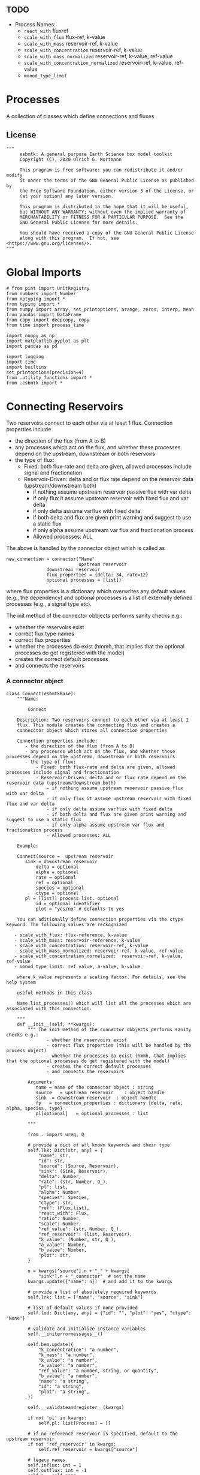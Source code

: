 ** TODO 

 - Process Names:
   - =react_with=  fluxref
   - =scale_with_flux= flux-ref, k-value
   - =scale_with_mass= reservoir-ref, k-value
   - =scale_with_concentration= reservoir-ref, k-value
   - =scale_with_mass_normalized= reservoir-ref, k-value, ref-value
   - =scale_with_concentration_normalized=  reservoir-ref, k-value, ref-value
   - =monod_type_limit=

* Processes

A collection of classes which define connections and fluxes

** License

#+BEGIN_SRC ipython :tangle connections.py
"""
     esbmtk: A general purpose Earth Science box model toolkit
     Copyright (C), 2020 Ulrich G. Wortmann

     This program is free software: you can redistribute it and/or modify
     it under the terms of the GNU General Public License as published by
     the Free Software Foundation, either version 3 of the License, or
     (at your option) any later version.

     This program is distributed in the hope that it will be useful,
     but WITHOUT ANY WARRANTY; without even the implied warranty of
     MERCHANTABILITY or FITNESS FOR A PARTICULAR PURPOSE.  See the
     GNU General Public License for more details.

     You should have received a copy of the GNU General Public License
     along with this program.  If not, see <https://www.gnu.org/licenses/>.
"""
#+END_SRC

* Global Imports
#+BEGIN_SRC ipython :tangle connections.py
# from pint import UnitRegistry
from numbers import Number
from nptyping import *
from typing import *
from numpy import array, set_printoptions, arange, zeros, interp, mean
from pandas import DataFrame
from copy import deepcopy, copy
from time import process_time

import numpy as np
import matplotlib.pyplot as plt
import pandas as pd

import logging
import time
import builtins
set_printoptions(precision=4)
from .utility_functions import *
from .esbmtk import *
#+END_SRC

* Connecting Reservoirs

Two reservoirs connect to each other via at least 1 flux. Connection properties include 
 - the direction of the flux (from A to B)
 - any processes which act on the flux, and whether these processes
   depend on the upstream, downstream or both reservoirs
 - the type of flux:
   - Fixed: both flux-rate and delta are given, allowed processes include signal and fractionation
   - Reservoir-Driven: delta and or flux rate depend on the reservoir data (upstream/downstream both)
     - if nothing assume upstream reservoir passive flux with var delta
     - if only flux it assume upstream reservoir with fixed flux and var delta
     - if only delta assume varflux with fixed delta
     - if both delta and flux are given print warning and suggest to use a static flux
     - if only alpha assume upstream var flux and fractionation process
     - Allowed processes: ALL

The above is handled by the connector object which is called as
#+BEGIN_EXAMPLE
new_connection = connector("Name"
                           upstream reservoir
			   downstrean reservoir
			   flux_properties = {delta: 34, rate=12}
			   optional processes = [list])
#+END_EXAMPLE
where flux properties is a dictionary which overwrites any default
values (e.g., the dependency) and optional processes is a list of
externally defined processes (e.g., a signal type etc).

The init method of the connector obbjects performs sanity checks e.g.:
 - whether the reservoirs exist
 - correct flux type names
 - correct flux properties
 - whether the processes do exist (hmmh, that implies that the
   optional processes do get registered with the model)
 - creates the correct default processes
 - and connects the reservoirs

   
*** A connector object

#+BEGIN_SRC ipython :tangle connections.py
class Connect(esbmtkBase):
    """Name:

        Connect

    Description: Two reservoirs connect to each other via at least 1
    flux. This module creates the connecting flux and creates a
    connecctor object which stores all connection properties

    Connection properties include:
       - the direction of the flux (from A to B)
       - any processes which act on the flux, and whether these processes depend on the upstream, downstream or both reservoirs
       - the type of flux:
           - Fixed: both flux-rate and delta are given, allowed processes include signal and fractionation
           - Reservoir-Driven: delta and or flux rate depend on the reservoir data (upstream/downstream both)
               - if nothing assume upstream reservoir passive flux with var delta
               - if only flux it assume upstream reservoir with fixed flux and var delta
               - if only delta assume varflux with fixed delta
               - if both delta and flux are given print warning and suggest to use a static flux
               - if only alpha assume upstream var flux and fractionation process
               - Allowed processes: ALL

    Example:
    
    Connect(source =  upstream reservoir
	   sink = downstrean reservoir
           delta = optional
           alpha = optional
           rate = optional
           ref = optional
           species = optional
           ctype = optional
	   pl = [list]) process list. optional
           id = optional identifier
           plot = "yes/no" # defaults to yes

    You can aditionally define connection properties via the ctype keyword. The following values are reckognized

   - scale_with_flux: flux-reference, k-value
   - scale_with_mass: reservoir-reference, k-value
   - scale_with_concentration: reservoir-ref, k-value
   - scale_with_mass_normalized: reservoir-ref, k-value, ref-value
   - scale_with_concentration_normalized:  reservoir-ref, k-value, ref-value
   - monod_type_limit: ref_value, a-value, b-value

    where k_value represents a scaling factor. For details, see the help system

    useful methods in this class

    Name.list_processes() which will list all the processes which are associated with this connection.
    
    """
    def __init__(self, **kwargs):
        """ The init method of the connector obbjects performs sanity checks e.g.:
               - whether the reservoirs exist
               - correct flux properties (this will be handled by the process object)
               - whether the processes do exist (hmmh, that implies that the optional processes do get registered with the model)
               - creates the correct default processes
               - and connects the reservoirs

        Arguments:
           name = name of the connector object : string
           source   = upstream reservoir    : object handle
           sink  = downstream reservoir  : object handle
           fp   = connection_properties : dictionary {delta, rate, alpha, species, type}
           pl[optional]   = optional processes : list
        
        """

        from . import ureg, Q_

        # provide a dict of all known keywords and their type
        self.lkk: Dict[str, any] = {
            "name": str,
            "id": str,
            "source": (Source, Reservoir),
            "sink": (Sink, Reservoir),
            "delta": Number,
            "rate": (str, Number, Q_),
            "pl": list,
            "alpha": Number,
            "species": Species,
            "ctype": str,
            "ref": (Flux,list),
            "react_with": Flux,
            "ratio": Number,
            "scale": Number,
            "ref_value": (str, Number, Q_),
            "ref_reservoir": (list, Reservoir),
            "k_value": (Number, str, Q_),
            "a_value": Number,
            "b_value": Number,
            "plot": str,
        }

        n = kwargs["source"].n + "_" + kwargs[
            "sink"].n + "_connector"  # set the name
        kwargs.update({"name": n})  # and add it to the kwargs

        # provide a list of absolutely required keywords
        self.lrk: list = ["name", "source", "sink"]

        # list of default values if none provided
        self.lod: Dict[any, any] = {"id": "", "plot": "yes", "ctype": "None"}

        # validate and initialize instance variables
        self.__initerrormessages__()

        self.bem.update({
            "k_concentration": "a number",
            "k_mass": "a number",
            "k_value": "a number",
            "a_value": "a number",
            "ref_value": "a number, string, or quantity",
            "b_value": "a number",
            "name": "a string",
            "id": "a string",
            "plot": "a string",
        })

        self.__validateandregister__(kwargs)

        if not 'pl' in kwargs:
            self.pl: list[Process] = []

        # if no reference reservoir is specified, default to the upstream reservoir
        if not 'ref_reservoir' in kwargs:
            self.ref_reservoir = kwargs["source"]

        # legacy names
        self.influx: int = 1
        self.outflux: int = -1
        self.n = self.name
        self.mo = self.source.sp.mo

        # convert units into model units rate, k_mass, k_concentrationn
        if "rate" in kwargs:
            self.rate = Q_(self.rate).to(self.mo.f_unit)

        self.p = 0  # the default process handle
        self.r1: (Process, Reservoir) = self.source
        self.r2: (Process, Reservoir) = self.sink

        self.get_species(self.r1, self.r2)  #
        self.mo: Model = self.sp.mo  # the current model handle
        self.lor: list[
            Reservoir] = self.mo.lor  # get a list of all reservoirs registered for this species

        self.source.loc.append(self)  # register connector with reservoir
        self.sink.loc.append(self)  # register connector with reservoir
        self.mo.loc.append(self)  # register connector with model

        self.__register_fluxes__()  # Source/Sink/Regular
        self.__set_process_type__()  # derive flux type and create flux(es)
        self.__register_process__(
        )  # This should probably move to register fluxes

    def get_species(self, r1, r2) -> None:
        """In most cases the species is set by r2. However, if we have
        backward fluxes the species depends on the r2

        """
        #print(f"r1 = {r1.n}, r2 = {r2.n}")
        if isinstance(self.r1, Source):
            self.r = r1
        else:  # in this case we do have an upstream reservoir
            self.r = r2

        # test if species was explicitly given
        if "species" in self.kwargs:  # this is a quick fix only
            self.sp = self.kwargs["species"]
        else:
            self.sp = self.r.sp  # get the parent species

    def __register_fluxes__(self) -> None:
        """Create flux object, and register with reservoir and global namespace

        """

        # test if default arguments present
        if "delta" in self.kwargs:
            d = self.kwargs["delta"]
        else:
            d = 0

        if "rate" in self.kwargs:
            r = self.kwargs["rate"]
        else:
            r = "1 mol/year"

        # flux name
        if not self.id == "":
            n = self.r1.n + '_to_' + self.r2.n + "_" + self.id  # flux name r1_to_r2
        else:
            n = self.r1.n + '_to_' + self.r2.n

        # derive flux unit from species obbject
        funit = self.sp.mu + "/" + str(self.sp.mo.bu)  # xxx

        self.fh = Flux(
            name=n,  # flux name
            species=self.sp,  # Species handle
            delta=d,  # delta value of flux
            rate=r,  # flux value
            plot=self.plot  # display this flux?
        )

        # register flux with its reservoirs
        if isinstance(self.r1, Source):
            # add the flux name direction/pair
            self.r2.lio[self.fh.n] = self.influx
            # add the handle to the list of fluxes
            self.r2.lof.append(self.fh)
            # register flux and element in the reservoir.
            self.__register_species__(self.r2, self.r1.sp)

        elif isinstance(self.r2, Sink):
            # add the flux name direction/pair
            self.r1.lio[self.fh.n] = self.outflux
            # add flux to the upstream reservoir
            self.r1.lof.append(self.fh)
            # register flux and element in the reservoir.
            self.__register_species__(self.r1, self.r2.sp)

        elif isinstance(self.r1, Sink):
            raise NameError(
                "The Sink must be specified as a destination (i.e., as second argument"
            )

        elif isinstance(self.r2, Source):
            raise NameError("The Source must be specified as first argument")

        else:  # this is a regular connection
            # add the flux name direction/pair
            self.r1.lio[self.fh.n] = self.outflux
            # add the flux name direction/pair
            self.r2.lio[self.fh.n] = self.influx
            # add flux to the upstream reservoir
            self.r1.lof.append(self.fh)
            # add flux to the downstream reservoir
            self.r2.lof.append(self.fh)
            self.__register_species__(self.r1, self.r1.sp)
            self.__register_species__(self.r2, self.r2.sp)

    def __register_species__(self, r, sp) -> None:
        """ Add flux to the correct element dictionary"""
        # test if element key is present in reservoir
        if sp.eh in r.doe:
            # add flux handle to dictionary list
            r.doe[sp.eh].append(self.fh)
        else:  # add key and first list value
            r.doe[sp.eh] = [self.fh]

    def __register_process__(self) -> None:
        """ Register all flux related processes"""

        # first test if we have a signal in the list. If so,
        # remove signal and replace with process

        p_copy = copy(self.pl)
        for p in p_copy:
            if isinstance(p, Signal):
                self.pl.remove(p)
                if p.ty == "addition":
                    # create AddSignal Process object
                    n = AddSignal(name=p.n + "_addition_process",
                                  reservoir=self.r,
                                  flux=self.fh,
                                  lt=p.data)
                    self.pl.append(n)
                else:
                    raise ValueError(f"Signal type {p.ty} is not defined")

        # nwo we can register everythig on pl
        for p in self.pl:
            # print(f"Registering Process {p.n}")
            # print(f"with reservoir {self.r.n} and flux {self.fh.n}")
            p.__register__(self.r, self.fh)

    def __set_process_type__(self) -> None:
        """ Deduce flux type based on the provided flux properties. The method returns the 
        flux handle, and the process handle(s).
        """

        if isinstance(self.r1, Source):
            self.r = self.r2
        else:
            self.r = self.r1

        # set process name
        self.pn = self.r1.n + "_to_" + self.r2.n

        # set the fundamental flux type
        if "delta" in self.kwargs and "rate" in self.kwargs:
            pass  # static flux
        elif "delta" in self.kwargs:
            self.__passivefluxfixeddelta__()  # variable flux with fixed delta
        elif "rate" in self.kwargs:
            self.__vardeltaout__()  # variable delta with fixed flux

        #elif "scale" in self.kwargs:
        #    self.__scaleflux__()  # scaled variable flux with fixed delta
        #elif "react_with" in self.kwargs:
        #    self.__reaction__()  # this flux will react with another flux
        else:  # if neither are given -> default varflux type
            if isinstance(self.r1, Source):
                raise ValueError(
                    f"{self.r1.n} requires a rate and delta value")
            self.__passiveflux__()

        # Set optional flux processes
        if "alpha" in self.kwargs:  # isotope enrichment
            self.__alpha__()

        # set complex flux types
        if self.ctype == "None":
            pass
        elif self.ctype == "flux_diff":
            self.__flux_diff__()
        elif self.ctype == "scale_with_flux":
            self.__scaleflux__()
        elif self.ctype == "copy_flux":
            self.__scaleflux__()
        elif self.ctype == "scale_with_mass":
            self.__rateconstant__()
        elif self.ctype == "scale_with_concentration":
            self.__rateconstant__()
        elif self.ctype == "scale_with_concentration_normalized":
            self.__rateconstant__()
        elif self.ctype == "scale_with_mass_normalized":
            self.__rateconstant__()
        elif self.ctype == "scale_relative_to_multiple_reservoirs":
            self.__rateconstant__()
        elif self.ctype == "monod_type_limit":
            self.__rateconstant__()
        else:
            print(f"Connection Type {self.type} is unknown")
            raise ValueError(f"Unknown connection type {self.ctype}")

    def __passivefluxfixeddelta__(self) -> None:
        """ Just a wrapper to keep the if statement manageable

        """
        
        ph = PassiveFlux_fixed_delta(
            name=self.pn + "_Pfd",
            reservoir=self.r,
            flux=self.fh,
            delta=self.delta)  # initialize a passive flux process object
        self.pl.append(ph)

    def __vardeltaout__(self) -> None:
        """ Just a wrapper to keep the if statement manageable

        """
        
        ph = VarDeltaOut(name=self.pn + "_Pvdo",
                         reservoir=self.r,
                         flux=self.fh,
                         rate=self.kwargs["rate"])
        self.pl.append(ph)

    def __scaleflux__(self) -> None:
        """ Scale a flux relative to another flux
        
        """

        if not isinstance(self.kwargs["ref"], Flux):
            raise ValueError("Scale reference must be a flux")

        ph = ScaleFlux(name=self.pn + "_PSF",
                       reservoir=self.r,
                       flux=self.fh,
                       scale=self.kwargs["scale"],
                       ref=self.kwargs["ref"])
        self.pl.append(ph)

    def __flux_diff__(self) -> None:
        """ Scale a flux relative to the difference between
        two fluxes
        
        """

        if not isinstance(self.kwargs["ref"], list):
            raise ValueError("ref must be a list")

        ph = FluxDiff(name=self.pn + "_PSF",
                       reservoir=self.r,
                       flux=self.fh,
                       scale=self.kwargs["scale"],
                       ref=self.kwargs["ref"])
        self.pl.append(ph)
        

    def __reaction__(self) -> None:
        """ Just a wrapper to keep the if statement manageable

        """
        
        if not isinstance(self.kwargs["react_with"], Flux):
            raise ValueError("Scale reference must be a flux")
        ph = Reaction(name=self.pn + "_RF",
                      reservoir=self.r,
                      flux=self.fh,
                      scale=self.kwargs["ratio"],
                      ref=self.kwargs["react_with"])
        # we need to make sure to remove the flux referenced by
        # react_with is removed from the list of fluxes in this
        # reservoir.
        self.r2.lof.remove(self.kwargs["react_with"])
        self.pl.append(ph)

    def __passiveflux__(self) -> None:
        """ Just a wrapper to keep the if statement manageable

        """
        
        ph = PassiveFlux(
            name=self.pn + "_PF", reservoir=self.r,
            flux=self.fh)  # initialize a passive flux process object
        self.pl.append(ph)  # add this process to the process list

    def __alpha__(self) -> None:
        """ Just a wrapper to keep the if statement manageable

        """
        
        ph = Fractionation(name=self.pn + "_Pa",
                           reservoir=self.r,
                           flux=self.fh,
                           alpha=self.kwargs["alpha"])
        self.pl.append(ph)  #

    def __rateconstant__(self) -> None:
        """ Add rate constant type process

        """

        from . import ureg, Q_

        if "rate" not in self.kwargs:
            raise ValueError(
                "The rate constant process requires that the flux rate for this reservoir is being set explicitly"
            )

        if self.ctype == "scale_with_mass":
            self.k_value = map_units(self.k_value, self.mo.m_unit)
            ph = ScaleRelativeToMass(name=self.pn + "_PkM",
                                     reservoir=self.ref_reservoir,
                                     flux=self.fh,
                                     k_value=self.k_value)

        elif self.ctype == "scale_with_mass_normalized":
            self.k_value = map_units(self.k_value, self.mo.m_unit)
            self.ref_value = map_units(self.ref_value, self.mo.m_unit)
            ph = ScaleRelativeToNormalizedMass(name=self.pn + "_PknM",
                                               reservoir=self.ref_reservoir,
                                               flux=self.fh,
                                               ref_value=self.ref_value,
                                               k_value=self.k_value)

        elif self.ctype == "scale_with_concentration":
            self.k_value = map_units(self.k_value, self.mo.c_unit,
                                     self.mo.f_unit, self.mo.r_unit)
            ph = ScaleRelativeToConcentration(name=self.pn + "_PkC",
                                              reservoir=self.ref_reservoir,
                                              flux=self.fh,
                                              k_value=self.k_value)

        elif self.ctype == "scale_relative_to_multiple_reservoirs":
            self.k_value = map_units(self.k_value, self.mo.c_unit,
                                     self.mo.f_unit, self.mo.r_unit)
            ph = ScaleRelative2otherReservoir(name=self.pn + "_PkC",
                                              reservoir=self.source,
                                              ref_reservoir=self.ref_reservoir,
                                              flux=self.fh,
                                              k_value=self.k_value)

        elif self.ctype == "scale_with_concentration_normalized":
            self.k_value = map_units(self.k_value, self.mo.c_unit,
                                     self.mo.f_unit, self.mo.r_unit)
            self.ref_value = map_units(self.ref_value, self.mo.c_unit)
            ph = ScaleRelativeToNormalizedConcentration(
                name=self.pn + "_PknC",
                reservoir=self.ref_reservoir,
                flux=self.fh,
                ref_value=self.ref_value,
                k_value=self.k_value)

        elif self.ctype == "monod_ctype_limit":
            self.ref_value = map_units(self.ref_value, self.mo.c_unit)
            ph = Monod(name=self.pn + "_PMonod",
                       reservoir=self.ref_reservoir,
                       flux=self.fh,
                       ref_value=self.ref_value,
                       a_value=self.a_value,
                       b_value=self.b_value)

        else:
            raise ValueError(
                f"This should not happen,and points to a keywords problem in {self.name}"
            )

        #elif "k_value" in self.kwargs and "ref_reservoirs" in self.kwargs:
        #    ph = ScaleRelative2otherReservoir(
        #        name=self.pn + "_PkC",
        #        reservoir=self.r,
        #        ref_reservoirs=self.ref_reservoirs,
        #        flux=self.fh,
        #        k_value=self.k_value)

        self.pl.append(ph)

    def list_processes(self) -> None:
        """ list all processes associated with this class

        """

        for p in self.pl:
            print(p.n)

        print("You can get further information by running help(process_name)")


class Connection(Connect):
    """ Alias for the Connect class

    """
#+END_SRC


** Processes


*** The default process class 
#+BEGIN_SRC ipython :tangle connections.py
class Process(esbmtkBase):
    """This class defines template for process which acts on one or more
     reservoir flux combinations. To use it, you need to create an
     subclass which defines the actual process implementation in their
     call method. See 'PassiveFlux as example'
    """

    
    def __init__(self, **kwargs :Dict[str, any]) -> None:
        """
          Create a new process object with a given process type and options
          """

        self.__defaultnames__()      # default kwargs names
        self.__initerrormessages__() # default error messages
        self.bem.update({"rate": "a string"})
        self.__validateandregister__(kwargs)  # initialize keyword values
        self.__postinit__()          # do some housekeeping

    def __postinit__(self) -> None:
        """ Do some housekeeping for the process class
          """

        # legacy name aliases
        self.n: str = self.name  # display name of species
        self.r: Reservoir = self.reservoir
        self.f: Flux = self.flux
        self.m: Model = self.r.sp.mo  # the model handle

        # Create a list of fluxes wich texclude the flux this process
        # will be acting upon
        self.fws :List[Flux] = self.r.lof.copy()
        self.fws.remove(self.f)  # remove this handle

        self.rm0 :float = self.r.m[0]  # the initial reservoir mass
        self.direction :Dict[Flux,int] = self.r.lio[self.f.n]
        

    def __defaultnames__(self) -> None:
        """Set up the default names and dicts for the process class. This
          allows us to extend these values without modifying the entire init process"""


        # provide a dict of known keywords and types
        self.lkk: Dict[str, any] = {
            "name": str,
            "reservoir": Reservoir,
            "flux": Flux,
            "rate": Number,
            "delta": Number,
            "lt": Flux,
            "alpha": Number,
            "scale": Number,
            "ref": (Flux,list),
        }

        # provide a list of absolutely required keywords
        self.lrk: list[str] = ["name"]

        # list of default values if none provided
        self.lod: Dict[str, any] = {}

        # default type hints
        self.scale :t
        self.delta :Number
        self.alpha :Number
        

    def __register__(self, reservoir :Reservoir, flux :Flux) -> None:
        """Register the flux/reservoir pair we are acting upon, and register
          the process with the reservoir
          """

        # register the reservoir flux combination we are acting on
        self.f :Flux = flux
        self.r :Reservoir = reservoir
        # add this process to the list of processes acting on this reservoir
        reservoir.lop.append(self)
        flux.lop.append(self)

    def describe(self) -> None:
        """Print basic data about this process """
        print(f"\t\tProcess: {self.n}", end="")
        for key, value in self.kwargs.items():
            print(f", {key} = {value}", end="")

        print("")

    def show_figure(self, x, y) -> None:
        """ Apply the current process to the vector x, and show the result as y.
          The resulting figure will be automatically saved.

          Example:
               process_name.show_figure(x,y)
          """
        pass

    
#+END_SRC


*** Replace data with data from a lookup table
#+BEGIN_SRC ipython :tangle connections.py
class LookupTable(Process):
     """This process replaces the flux-values with values from a static
lookup table

     Example:

     LookupTable("name", upstream_reservoir_handle, lt=flux-object)

     where the flux-object contains the mass, li, hi, and delta values
     which will replace the current flux values.

     """
     
     def __call__(self, r: Reservoir, i: int) -> None:
          """Here we replace the flux value with the value from the flux object 
          which we use as a lookup-table

          """
          self.m[i] :float  = self.lt.m[i]
          self.d[i] :float  = self.lt.d[i]
          self.l[i] :float = self.lt.l[i]
          self.h[i] :float = self.lt.h[i]
#+END_SRC

*** Add data from a signal
#+BEGIN_SRC ipython :tangle connections.py
class AddSignal(Process):
    """This process adds values to the current flux based on the values provided by the sifnal object.
    This class is typically invoked through the connector object

     Example:

     AddSignal(name = "name",
               reservoir = upstream_reservoir_handle,
               flux = flux_to_act_upon,
               lt = flux with lookup values)

     where - the upstream reservoir is the reservoir the process belongs too
             the flux is the flux to act upon
             lt= contains the flux object we lookup from

    """

    def __init__(self, **kwargs: Dict[str, any]) -> None:
        """
        Create a new process object with a given process type and options
        """

        # get default names and update list for this Process
        self.__defaultnames__()  # default kwargs names
        self.lrk.extend(["lt", "flux", "reservoir"])  # new required keywords

        self.__initerrormessages__()
        #self.bem.update({"rate": "a string"})
        self.__validateandregister__(kwargs)  # initialize keyword values
        self.__postinit__()  # do some housekeeping

    def __call__(self, r, i) -> None:
        """Each process is associated with a flux (self.f). Here we replace
          the flux value with the value from the signal object which
          we use as a lookup-table (self.lt)

        """
        # add signal mass to flux mass
        self.f.m[i] = self.f.m[i] + self.lt.m[i]
        # add signal delta to flux delta
        self.f.d[i] = self.f.d[i] + self.lt.d[i]

        self.f.l[i], self.f.h[i] = get_imass(self.f.m[i], self.f.d[i], r.sp.r)
        # signals may have zero mass, but may have a delta offset. Thus, we do not know
        # the masses for the light and heavy isotope. As such we have to calculate the masses
        # after we add the signal to a flux
#+END_SRC


*** Passive Flux with variable delta
#+BEGIN_SRC ipython :tangle connections.py
class PassiveFlux(Process):
     """This process sets the output flux from a reservoir to be equal to
     the sum of input fluxes, so that the reservoir concentration does
     not change. Furthermore, the isotopic ratio of the output flux
     will be set equal to the isotopic ratio of the reservoir The init
     and register methods are inherited from the process class. The
     overall result can be scaled, i.e., in order to create a split flow etc.
     Example:

     PassiveFlux(name = "name",
                 reservoir = upstream_reservoir_handle
                 flux = flux handle)

     """

     def __init__(self, **kwargs :Dict[str,any]) -> None:
          """ Initialize this Process """
          
         
          # get default names and update list for this Process
          self.__defaultnames__()  # default kwargs names
          self.lrk.extend(["reservoir", "flux"]) # new required keywords
          self.__initerrormessages__()
          #self.bem.update({"rate": "a string"})
          self.__validateandregister__(kwargs)  # initialize keyword values
          self.__postinit__()  # do some housekeeping
     
     def __call__(self,reservoir :Reservoir, i :int) -> None:
          """Here we re-balance the flux. That is, we calculate the sum of all fluxes
          excluding this flux. This sum will be equl to this flux. This will likely only
          work for outfluxes though
          
          """

          new :float = 0
          for j, f in enumerate(self.fws):
               new += f.m[i] * reservoir.lio[f.n]
               
          self.f[i] = get_flux_data(new,reservoir.d[i-1],reservoir.sp.r)
#+END_SRC

#+RESULTS:

*** Passive Flux with fixed delta
#+BEGIN_SRC ipython :tangle connections.py
class PassiveFlux_fixed_delta(Process):
     """This process sets the output flux from a reservoir to be equal to
     the sum of input fluxes, so that the reservoir concentration does
     not change. However, the isotopic ratio of the output flux is set
     at a fixed value. The init and register methods are inherited
     from the process class. The overall result can be scaled, i.e.,
     in order to create a split flow etc.  Example:

     PassiveFlux_fixed_delta(name = "name",
                             reservoir = upstream_reservoir_handle,
                             flux handle,
                             delta = delta offset)

     """

     def __init__(self, **kwargs :Dict[str, any]) -> None:
          """ Initialize this Process """


          self.__defaultnames__()  # default kwargs names
          self.lrk.extend(["reservoir","delta", "flux"]) # new required keywords

          self.__initerrormessages__()
          #self.bem.update({"rate": "a string"})
          self.__validateandregister__(kwargs)  # initialize keyword values
          self.__postinit__()  # do some housekeeping

          # legacy names
          self.f :Flux = self.flux

          print("\nn *** Warning, you selected the PassiveFlux_fixed_delta method ***\n ")
          print(" This is not a particularly phyiscal process is this really what you want?\n")
          print(self.__doc__)
     
     def __call__(self, reservoir :Reservoir, i :int) -> None:
          """Here we re-balance the flux. This code will be called by the
          apply_flux_modifier method of a reservoir which itself is
          called by the model execute method

          """

          r :float = reservoir.sp.r # the isotope reference value

          varflux :Flux = self.f 
          flux_list :List[Flux] = reservoir.lof.copy()
          flux_list.remove(varflux)  # remove this handle

          # sum up the remaining fluxes
          newflux :float = 0
          for f in flux_list:
               newflux = newflux + f.m[i-1] * reservoir.lio[f.n]

          # set isotope mass according to keyword value
          self.f[i] = array(get_flux_data(newflux, self.delta, r))
#+END_SRC

*** Fixed flux with variable delta
#+BEGIN_SRC ipython  :tangle connections.py
class VarDeltaOut(Process):
     """Unlike a passive flux, this process sets the output flux from a
     reservoir to a fixed value, but the isotopic ratio of the output
     flux will be set equal to the isotopic ratio of the reservoir The
     init and register methods are inherited from the process
     class. The overall result can be scaled, i.e., in order to create
     a split flow etc.  Example:

     VarDeltaOut(name = "name",
                 reservoir = upstream_reservoir_handle,
                 flux = flux handle,
                 rate = rate,)

     """

     def __init__(self, **kwargs :Dict[str, any]) -> None:
          """ Initialize this Process
          
          """

          from . import ureg, Q_
          
          # get default names and update list for this Process
          self.__defaultnames__()   
          self.lkk: Dict[str, any] = {
               "name": str,
               "reservoir" : Reservoir,
               "flux": Flux,
               "rate": (str,Q_),
               }
          self.lrk.extend(["reservoir", "rate"]) # new required keywords
          self.__initerrormessages__()
          self.bem.update({"rate": "a string"})
          self.__validateandregister__(kwargs)  # initialize keyword values

          # parse rate term, and map to legacy name
          self.rateq = Q_(self.rate)
          self.rate = Q_(self.rate).to(self.reservoir.mo.f_unit).magnitude
          
          self.__postinit__()  # do some housekeeping
     
     def __call__(self, reservoir:Reservoir ,i :int) -> None:
          """Here we re-balance the flux. This code will be called by the
          apply_flux_modifier method of a reservoir which itself is
          called by the model execute method"""

          # set flux according to keyword value
          self.f[i] = get_flux_data(self.rate,reservoir.d[i-1], reservoir.sp.r)
#+END_SRC

*** Scale a flux and flux splitting
#+BEGIN_SRC ipython  :tangle connections.py
class ScaleFlux(Process):
    """This process scales the mass of a flux (m,l,h) relative to another
     flux but does not affect delta. The scale factor "scale" and flux
     reference must be present when the object is being initalized

     Example:
          ScaleFlux(name = "Name",
                    reservoir = upstream_reservoir_handle,
                    scale = 1
                    ref = flux we use for scale)

     """
    def __init__(self, **kwargs: Dict[str, any]) -> None:
        """ Initialize this Process 

        """
        # get default names and update list for this Process
        self.__defaultnames__()  # default kwargs names
        self.lrk.extend(["reservoir", "flux", "scale",
                         "ref"])  # new required keywords

        self.__validateandregister__(kwargs)  # initialize keyword values
        self.__postinit__()  # do some housekeeping

    def __call__(self, reservoir: Reservoir, i: int) -> None:
        """Apply the scale factor. This is typically done through the the
          model execute method.
          Note that this will use the mass of the reference object, but that we will set the 
          delta according to the reservoir (or the flux?)

          """
        self.f[i] = self.ref[i] * self.scale
        self.f[i] = get_flux_data(self.f.m[i], reservoir.d[i - 1],
                                  reservoir.sp.r)


class FluxDiff(Process):
    """ The new flux will be the difference of two fluxes

    """
    """This process scales the mass of a flux (m,l,h) relative to another
     flux but does not affect delta. The scale factor "scale" and flux
     reference must be present when the object is being initalized

     Example:
          ScaleFlux(name = "Name",
                    reservoir = upstream_reservoir_handle,
                    scale = 1
                    ref = flux we use for scale)

     """
    def __init__(self, **kwargs: Dict[str, any]) -> None:
        """ Initialize this Process 

        """
        # get default names and update list for this Process
        self.__defaultnames__()  # default kwargs names
        self.lrk.extend(["reservoir", "flux", "scale",
                         "ref"])  # new required keywords

        self.__validateandregister__(kwargs)  # initialize keyword values
        self.__postinit__()  # do some housekeeping


    
    def __call__(self, reservoir :Reservoir, i: int) -> None:
        """Apply the scale factor. This is typically done through the the
        model execute method.
        Note that this will use the mass of the reference object, but that we will set the 
        delta according to the reservoir (or the flux?)

        """

        self.f[i] = (self.ref[0][i] - self.ref[1][i]) * self.scale
        
#+END_SRC


*** Combine two elements into a new species (Chemical reaction)
At present, true chemical reactions are not supported. However, if we
have one flux driving a another, this behavior can be
approximated. For a reaction to occur, both fluxes need to belong to a
different chemical species. Only one of these species will be needed
in a given reservoir. The second species (the one given in the
=react_with= keyword) will be removed from the list of fluxes in the
reservoir,and simply be used a scaling reference. Thus, internally,
this is no different then the scale-flux class. SO we can simply
subclass it here. A better approach would be to allow multiple
elements per reservoir. 

#+BEGIN_SRC ipython  :tangle connections.py
class Reaction(ScaleFlux):
     """This process approximates the effect of a chemical reaction between
     two fluxes which belong to a differents species (e.g., S, and O).
     The flux belonging to the upstream reservoir will simply be
     scaled relative to the flux it reacts with. The scaling is given
     by the ratio argument. So this function is equivalent to the
     ScaleFlux class. It is up to the connector class (or the user) to
     ensure that the reference flux is removed from the reservoir list
     of fluxes (.lof) which will be used to sum all fluxes in the
     reservoir.

     Example:
          Reaction("Name",upstream_reservoir_handle,{"scale":1,"ref":flux_handle})

     """
#+END_SRC

*** Flux with Isotope Fractionation/Offset
#+BEGIN_SRC ipython  :tangle connections.py
class Fractionation(Process):
     """This process offsets the isotopic ratio of the flux by a given
        delta value. In other words, we add a fractionation factor

     Example:
          Fractionation(name = "Name",
                        reservoir = upstream_reservoir_handle,
                        flux = flux handle
                        alpha = 12)

     """

     def __init__(self, **kwargs :Dict[str, any]) -> None:
          """ Initialize this Process """
           # get default names and update list for this Process
          self.__defaultnames__()  # default kwargs names
          self.lrk.extend(["reservoir", "flux", "alpha"]) # new required keywords
        
          self.__validateandregister__(kwargs)  # initialize keyword values
          self.__postinit__()  # do some housekeeping
     
     
     def __call__(self,reservoir :Reservoir, i :int) -> None: 
        
          self.f.d[i] = self.f.d[i] + self.alpha # set the new delta
          # recalculate masses based on new delta
          self.f.l[i], self.f.h[i] = get_imass(self.f.m[i],
                                              self.f.d[i],
                                              self.f.sp.r)
          return
#+END_SRC

*** Flux as a function of concentration and rate constant
#+BEGIN_SRC ipython  :tangle connections.py
class RateConstant(Process):
    """This is a wrapper for a variety of processes which depend on rate constants
    Please see the below class definitions for details on how to call them
    At present, the following processes are defined

    ScaleRelativeToNormalizedConcentration
    ScaleRelativeToConcentration
    
    """
    def __init__(self, **kwargs: Dict[str, any]) -> None:
        """ Initialize this Process

        """

        from . import ureg, Q_

        # Note that self.lkk values also need to be added to the lkk
        # list of the connector object.

        # get default names and update list for this Process
        self.__defaultnames__()  # default kwargs names

        # update the allowed keywords
        self.lkk = {
            "k_value": Number,
            "ref_value": Number,
            "name": str,
            "reservoir": Reservoir,
            "flux": Flux,
            "ref_reservoir": list,
        }

        # new required keywords
        self.lrk.extend(["reservoir", "k_value"])

        # dict with default values if none provided
        #self.lod = {r

        self.__initerrormessages__()

        # add these terms to the known error messages
        self.bem.update({
            "k_value": "a number",
            "reservoir": "Reservoir handle",
            "ref_reservoirs": "List of Reservoir handle(s)",
            "ref_value": "a number or flux quantity",
            "name": "a string value",
            "flux": "a flux handle",
        })

        # initialize keyword values
        self.__validateandregister__(kwargs)
        self.__postinit__()  # do some housekeeping

        


class ScaleRelativeToNormalizedConcentration(RateConstant):
    """This process scales the flux as a function of the upstream
     reservoir concentration C and a constant which describes the
     strength of relation between the reservoir concentration and
     the flux scaling

     F = (C/C0 -1) * k

     where C denotes the concentration in the ustream reservoir, C0
     denotes the baseline concentration and k is a constant
     This process is typically called by the connector
     instance. However you can instantiate it manually as
    

     ScaleRelativeToNormalizedConcentration(
                       name = "Name",
                       reservoir= upstream_reservoir_handle,
                       flux = flux handle,
                       K_value =  1000,
                       ref_value = 2 # reference_concentration
    )

    """
    def __call__(self, reservoir: Reservoir, i: int) -> None:
        """
          this will be called by the Model.run() method
          """
       
        scale: float = (reservoir.c[i - 1] / self.ref_value - 1) * self.k_value
        # scale = scale * (scale >= 0)  # prevent negative fluxes.
        self.f[i] = self.f[i] + self.f[i] * array([scale, scale, scale, 1])


class ScaleRelativeToConcentration(RateConstant):
    """This process scales the flux as a function of the upstream
     reservoir concentration C and a constant which describes the
     strength of relation between the reservoir concentration and
     the flux scaling

     F = C * k

     where C denotes the concentration in the ustream reservoir, k is a
     constant. This process is typically called by the connector
     instance. However you can instantiate it manually as
    

     ScaleRelativeToConcentration(
                       name = "Name",
                       reservoir= upstream_reservoir_handle,
                       flux = flux handle,
                       K_value =  1000,
    )

    """
    def __call__(self, reservoir: Reservoir, i: int) -> None:
        """
          this will be called by the Model.run() method
          """
        #print(f"k= {self.k_value}")
        scale: float = reservoir.c[i - 1] * self.k_value
        # scale = scale * (scale >= 0)  # prevent negative fluxes.
        self.f[i] = self.f[i] * array([scale, scale, scale, 1])


class ScaleRelativeToMass(RateConstant):
    """This process scales the flux as a function of the upstream
     reservoir Mass M and a constant which describes the
     strength of relation between the reservoir mass and
     the flux scaling

     F = F0 *  M * k

     where M denotes the mass in the ustream reservoir, k is a
     constant and F0 is the initial unscaled flux. This process is
     typically called by the connector instance. However you can
     instantiate it manually as

     Note that we scale the flux, rather than compute the flux!

     This is faster than setting a new flux, computing the isotope
     ratio and setting delta. So you either have to set the initial
     flux F0 to 1, or calculate the k_value accordingly
    
     ScaleRelativeToMass(
                       name = "Name",
                       reservoir= upstream_reservoir_handle,
                       flux = flux handle,
                       K_value =  1000,
    )

    """
    def __call__(self, reservoir: Reservoir, i: int) -> None:
        """
          this will be called by the Model.run() method
          """
        scale: float = reservoir.m[i - 1] * self.k_value
        self.f[i] = self.f[i] * array([scale, scale, scale, 1])


class ScaleRelativeToNormalizedMass(RateConstant):
    """This process scales the flux as a function of the upstream
     reservoir mass M and a constant which describes the
     strength of relation between the reservoir concentration and
     the flux scaling

     F = (M/M0 -1) * k

     where M denotes the mass in the ustream reservoir, M0
     denotes the reference mass, and k is a constant
     This process is typically called by the connector
     instance. However you can instantiate it manually as
    

     ScaleRelativeToNormalizedConcentration(
                       name = "Name",
                       reservoir= upstream_reservoir_handle,
                       flux = flux handle,
                       K_value =  1,
                       ref_value = 1e5 # reference_mass
    )

    """
    def __call__(self, reservoir: Reservoir, i: int) -> None:
        """
          this will be called by the Model.run() method
          """
        scale: float = (reservoir.m[i - 1] / self.ref_value - 1) * self.k_value
        # scale = scale * (scale >= 0)  # prevent negative fluxes.
        self.f[i] = self.f[i] + self.f[i] * array([scale, scale, scale, 1])


class ScaleRelative2otherReservoir(RateConstant):
    """This process scales the flux as a function one or more reservoirs
     constant which describes the
     strength of relation between the reservoir mass(ese) and
     the flux scaling

     F = M1 * M2 * k

     where Mi denotes the mass in one  or more reservoirs, k is a
     constant. This process is typically called by the connector
     instance. However you can instantiate it manually as
    
     ScaleRelativeToMass(
                       name = "Name",
                       reservoir = upstream_reservoir_handle,
                       ref_reservoirs = [r1, r2]
                       flux = flux handle,
                       k_value =  1000,
    )

    """
    def __call__(self, reservoir :Reservoir, i: int) -> None:
        """
        this will be called by the Model.run() method

        """

        c: float = 1
        for r in self.ref_reservoir:
            c = c * r.c[i - 1]

        scale: float = c * self.k_value
        #scale = scale * (scale >= 0)  # prevent negative fluxes.  
        self.f[i] = self.f[i] * array([scale, scale, scale, 1])
#+END_SRC


*** Monod type limiters
#+BEGIN_SRC ipython  :tangle connections.py
class Monod(Process):
    """This process scales the flux as a function of the upstream
     reservoir concentration using a Michaelis Menten type
     relationship

     F = F * a * F0 x C/(b+C)

     where F0 denotes the unscaled flux (i.e., at t=0), C denotes
     the concentration in the ustream reservoir, and a and b are
     constants.

     Example:
          Monod(name = "Name",
                reservoir =  upstream_reservoir_handle,
                flux = flux handle ,
                ref_value = reference concentration
                a_value = constant,
                b_value = constant )

     """

    def __init__(self, **kwargs: Dict[str, any]) -> None:
        """

        """

        from . import ureg, Q_

        """ Initialize this Process """
        # get default names and update list for this Process
        self.__defaultnames__()  # default kwargs names
        
        # update the allowed keywords
        self.lkk = {
            "a_value": Number,
            "b_value": Number,
            "ref_value": (Number,str, Q_),
            "name": str,
            "reservoir": Reservoir,
            "flux": Flux,
        }

        self.lrk.extend(["reservoir", "a_value", "b_value",
                         "ref_value"])  # new required keywords

        self.__initerrormessages__()
        self.bem.update({
            "a_value": "a number",
            "b_value": "a number",
            "reservoir": "Reservoir handle",
            "ref_value": "a number",
            "name": "a string value",
            "flux": "a flux handle",
        })

        self.__validateandregister__(kwargs)  # initialize keyword values
        self.__postinit__()  # do some housekeeping

    def __call__(self, reservoir: Reservoir, i: int) -> None:
        """
          this willbe called by Model.execute apply_processes
          """

        scale: float = self.a_value * (self.ref_value * reservoir.c[i - 1]) / (
            self.b_value + reservoir.c[i - 1])

        scale = scale * (scale >= 0)  # prevent negative fluxes.
        self.f[i] + self.f[i] * scale

    def __plot__(self, start: int, stop: int, ref: float, a: float,
                 b: float) -> None:
        """ Test the implementation

          """

        y = []
        x = range(start, stop)

        for e in x:
            y.append(a * ref * e / (b + e))

        fig, ax = plt.subplots()  #
        ax.plot(x, y)
        # Create a scatter plot for ax
        plt.show()
#+END_SRC

